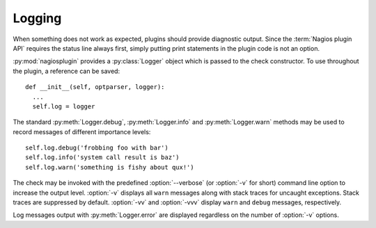 .. _logging:

Logging
=======

When something does not work as expected, plugins should provide diagnostic
output. Since the :term:`Nagios plugin API` requires the status line always
first, simply putting print statements in the plugin code is not an option.

:py:mod:`nagiosplugin` provides a :py:class:`Logger` object which is passed to
the check constructor. To use throughout the plugin, a reference can be saved::

    def __init__(self, optparser, logger):
      ...
      self.log = logger

The standard :py:meth:`Logger.debug`, :py:meth:`Logger.info` and
:py:meth:`Logger.warn` methods may be used to record messages of different
importance levels::

   self.log.debug('frobbing foo with bar')
   self.log.info('system call result is baz')
   self.log.warn('something is fishy about qux!')

The check may be invoked with the predefined :option:`--verbose` (or
:option:`-v` for short) command line option to increase the output level.
:option:`-v` displays all ``warn`` messages along with stack traces for
uncaught exceptions. Stack traces are suppressed by default. :option:`-vv` and
:option:`-vvv` display ``warn`` and ``debug`` messages, respectively.

Log messages output with :py:meth:`Logger.error` are displayed regardless on the
number of :option:`-v` options.
